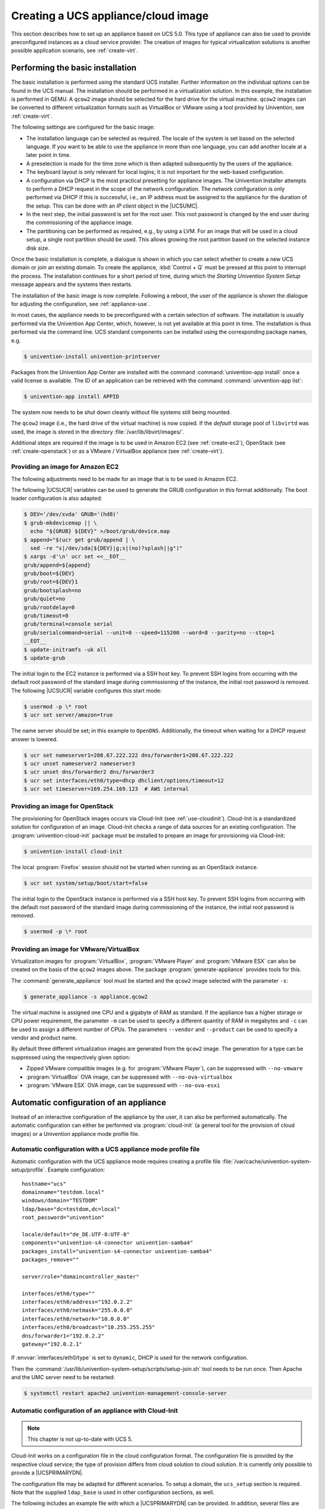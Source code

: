.. _create:
.. _appliance-intro:

************************************
Creating a UCS appliance/cloud image
************************************

This section describes how to set up an appliance based on UCS 5.0. This type of
appliance can also be used to provide preconfigured instances as a cloud service
provider. The creation of images for typical virtualization solutions is another
possible application scenario, see :ref:`create-virt`.

.. _installbase:

Performing the basic installation
=================================

The basic installation is performed using the standard UCS installer. Further
information on the individual options can be found in the UCS manual. The
installation should be performed in a virtualization solution. In this example,
the installation is performed in QEMU. A ``qcow2`` image should be selected for the
hard drive for the virtual machine. ``qcow2`` images can be converted to different
virtualization formats such as VirtualBox or VMware using a tool provided by
Univention, see :ref:`create-virt`.

The following settings are configured for the basic image:

* The installation language can be selected as required. The locale of the
  system is set based on the selected language. If you want to be able to use
  the appliance in more than one language, you can add another locale at a later
  point in time.

* A preselection is made for the time zone which is then adapted subsequently
  by the users of the appliance.

* The keyboard layout is only relevant for local logins; it is not important
  for the web-based configuration.

* A configuration via DHCP is the most practical presetting for appliance
  images. The Univention Installer attempts to perform a DHCP request in the
  scope of the network configuration. The network configuration is only
  performed via DHCP if this is successful, i.e., an IP address must be assigned
  to the appliance for the duration of the setup. This can be done with an *IP
  client* object in the |UCSUMC|.

* In the next step, the initial password is set for the root user. This root
  password is changed by the end user during the commissioning of the appliance
  image.

* The partitioning can be performed as required, e.g., by using a LVM. For an
  image that will be used in a cloud setup, a single root partition should be
  used. This allows growing the root partition based on the selected instance
  disk size.

Once the basic installation is complete, a dialogue is shown in which you can
select whether to create a new UCS domain or join an existing domain. To create
the appliance, :kbd:`Control + Q` must be pressed at this point to interrupt the
process. The installation continues for a short period of time, during which the
*Starting Univention System Setup* message appears and the systems then
restarts.

The installation of the basic image is now complete. Following a reboot, the
user of the appliance is shown the dialogue for adjusting the configuration, see
:ref:`appliance-use`.

In most cases, the appliance needs to be preconfigured with a certain selection
of software. The installation is usually performed via the Univention App
Center, which, however, is not yet available at this point in time. The
installation is thus performed via the command line. UCS standard components can
be installed using the corresponding package names, e.g.

.. code-block:: console

   $ univention-install univention-printserver


Packages from the Univention App Center are installed with the command
:command:`univention-app install` once a valid license is available. The ID of
an application can be retrieved with the command :command:`univention-app list`:

.. code-block:: console

   $ univention-app install APPID


The system now needs to be shut down cleanly without file systems still being
mounted.

The ``qcow2`` image (i.e., the hard drive of the virtual machine) is now copied. If
the *default* storage pool of ``libvirtd`` was used, the image is stored in the
directory :file:`/var/lib/libvirt/images/`.

Additional steps are required if the image is to be used in Amazon EC2 (see
:ref:`create-ec2`), OpenStack (see :ref:`create-openstack`)
or as a VMware / VirtualBox appliance (see :ref:`create-virt`).

.. _create-ec2:

Providing an image for Amazon EC2
---------------------------------

The following adjustments need to be made for an image that is to be used in
Amazon EC2.

The following |UCSUCR| variables can be used to generate the GRUB configuration
in this format additionally. The boot loader configuration is also adapted:

.. code-block:: console

   $ DEV='/dev/xvda' GRUB='(hd0)'
   $ grub-mkdevicemap || \
     echo "${GRUB} ${DEV}" >/boot/grub/device.map
   $ append="$(ucr get grub/append | \
     sed -re "s|/dev/sda|${DEV}|g;s|(no)?splash||g")"
   $ xargs -d'\n' ucr set <<__EOT__
   grub/append=${append}
   grub/boot=${DEV}
   grub/root=${DEV}1
   grub/bootsplash=no
   grub/quiet=no
   grub/rootdelay=0
   grub/timeout=0
   grub/terminal=console serial
   grub/serialcommand=serial --unit=0 --speed=115200 --word=8 --parity=no --stop=1
   __EOT__
   $ update-initramfs -uk all
   $ update-grub

The initial login to the EC2 instance is performed via a SSH host key. To
prevent SSH logins from occurring with the default root password of the standard
image during commissioning of the instance, the initial root password is
removed. The following |UCSUCR| variable configures this start mode:

.. code-block:: console

   $ usermod -p \* root
   $ ucr set server/amazon=true


The name server should be set; in this example to ``OpenDNS``. Additionally, the
timeout when waiting for a DHCP request answer is lowered.

.. code-block:: console

   $ ucr set nameserver1=208.67.222.222 dns/forwarder1=208.67.222.222
   $ ucr unset nameserver2 nameserver3
   $ ucr unset dns/forwarder2 dns/forwarder3
   $ ucr set interfaces/eth0/type=dhcp dhclient/options/timeout=12
   $ ucr set timeserver=169.254.169.123  # AWS internal


.. _create-openstack:

Providing an image for OpenStack
--------------------------------

The provisioning for OpenStack images occurs via Cloud-Init (see
:ref:`use-cloudinit`). Cloud-Init is a standardized solution for
configuration of an image. Cloud-Init checks a range of data sources for an
existing configuration. The :program:`univention-cloud-init` package must be
installed to prepare an image for provisioning via Cloud-Init:

.. code-block:: console

   $ univention-install cloud-init


The local :program:`Firefox` session should not be started when running as an
OpenStack instance.

.. code-block:: console

   $ ucr set system/setup/boot/start=false


The initial login to the OpenStack instance is performed via a SSH host key. To
prevent SSH logins from occurring with the default root password of the standard
image during commissioning of the instance, the initial root password is
removed.

.. code-block:: console

   $ usermod -p \* root


.. _create-virt:

Providing an image for VMware/VirtualBox
----------------------------------------

Virtualization images for :program:`VirtualBox`, :program:`VMware Player` and
:program:`VMware ESX` can also be created on the basis of the ``qcow2`` images
above. The package :program:`generate-appliance` provides tools for this.

The :command:`generate_appliance` tool must be started and the ``qcow2`` image
selected with the parameter ``-s``:

.. code-block:: console

   $ generate_appliance -s appliance.qcow2


The virtual machine is assigned one CPU and a gigabyte of RAM as standard. If
the appliance has a higher storage or CPU power requirement, the parameter
``-m`` can be used to specify a different quantity of RAM in
megabytes and ``-c`` can be used to assign a different number of
CPUs. The parameters ``--vendor`` and
``--product`` can be used to specify a vendor and product name.

By default three different virtualization images are generated from the
``qcow2`` image. The generation for a type can be suppressed using the
respectively given option:

* Zipped VMware compatible images (e.g. for :program:`VMware Player`), can be
  suppressed with ``--no-vmware``

* :program:`VirtualBox` OVA image, can be suppressed with
  ``--no-ova-virtualbox``

* :program:`VMware ESX` OVA image, can be suppressed with
  ``--no-ova-esxi``

.. _use-auto:

Automatic configuration of an appliance
=======================================

Instead of an interactive configuration of the appliance by the user, it can
also be performed automatically. The automatic configuration can either be
performed via :program:`cloud-init` (a general tool for the provision of cloud
images) or a Univention appliance mode profile file.

.. _use-auto-profile:

Automatic configuration with a UCS appliance mode profile file
--------------------------------------------------------------

Automatic configuration with the UCS appliance mode requires creating a profile
file :file:`/var/cache/univention-system-setup/profile`. Example configuration:

::

   hostname="ucs"
   domainname="testdom.local"
   windows/domain="TESTDOM"
   ldap/base="dc=testdom,dc=local"
   root_password="univention"

   locale/default="de_DE.UTF-8:UTF-8"
   components="univention-s4-connector univention-samba4"
   packages_install="univention-s4-connector univention-samba4"
   packages_remove=""

   server/role="domaincontroller_master"

   interfaces/eth0/type=""
   interfaces/eth0/address="192.0.2.2"
   interfaces/eth0/netmask="255.0.0.0"
   interfaces/eth0/network="10.0.0.0"
   interfaces/eth0/broadcast="10.255.255.255"
   dns/forwarder1="192.0.2.2"
   gateway="192.0.2.1"


If :envvar:`interfaces/eth0/type` is set to ``dynamic``, DHCP is used for the
network configuration.

Then the :command:`/usr/lib/univention-system-setup/scripts/setup-join.sh` tool
needs to be run once. Then Apache and the UMC server need to be restarted:

.. code-block:: console

   $ systemctl restart apache2 univention-management-console-server


.. _use-cloudinit:

Automatic configuration of an appliance with Cloud-Init
-------------------------------------------------------

.. note::

   This chapter is not up-to-date with UCS 5.

Cloud-Init works on a configuration file in the cloud configuration format. The
configuration file is provided by the respective cloud service; the type of
provision differs from cloud solution to cloud solution. It is currently only
possible to provide a |UCSPRIMARYDN|.

The configuration file may be adapted for different scenarios. To setup a
domain, the ``ucs_setup`` section is required. Note that the supplied
``ldap_base`` is used in other configuration sections, as well.

The following includes an example file with which a |UCSPRIMARYDN| can be
provided. In addition, several files are generated on the system: the UCS
license to be installed and a file with the apps to be installed from the
Univention App Center. The license in this example is the default *core edition
license*. More information about requesting a proper license can be found in
:ref:`license`.

Two example hook scripts are generated which are called after setup is finished:
One calls :command:`wget` for a given URL, which could be used to signal an
external service that the provisioning of the instance is done.

.. code:: yaml

   #cloud-config
   #
   ucs_setup:
     hostname: myucsprimary
     domainname: ucs.local
     windowsdomain: UCS
     ldap_base: dc=ucs,dc=local
     rootpassword: univention
     defaultlocale: de_DE.UTF-8:UTF-8
     components:
     packages_install:
     packages_remove:
   write_files:
   -   content: |
         dn: cn=admin,cn=license,cn=univention,dc=ucs,dc=local
         objectClass: top
         objectClass: univentionLicense
         objectClass: univentionObject
         univentionObjectType: settings/license
         univentionLicenseEndDate: unlimited
         univentionLicenseModule: admin
         cn: admin
         univentionLicenseBaseDN: UCS Core Edition
         univentionLicenseUsers: unlimited
         univentionLicenseServers: unlimited
         univentionLicenseManagedClients: unlimited
         univentionLicenseCorporateClients: unlimited
         univentionLicenseVirtualDesktopUsers: 0
         univentionLicenseVirtualDesktopClients: 0
         univentionLicenseSupport: 0
         univentionLicensePremiumSupport: 0
         univentionLicenseVersion: 2
         univentionLicenseType: UCS
         univentionLicenseSignature: ZjofoUmITUqpyF5q+AfE1i6EwsKXGWYnkh3JLJH3/bXqvD26nG
          aLa+cpcr6g9Stkx2Lslh1feGCpsdvowkA3T+SFtPHSX0Fds78QgyatoiFlA6mbbtMf3ABbMfW9Glt
          IZBbxxDFD+hMO/7yOHwaFZM3xb1I2ToJ1D2+xvOxrZe2SCZd4KJIXpupnmJnAC/D4Y9iqHPytVPU3
          QlI6zXnGU5q47RN/tdXLTpV7mHoiXRWh282TNOlnEiiQxwiQ4u2ghWE1x/EWY/CXvZm0PQcsFqGyB
          v72WdEUOex1Yuf3BgZ7QfLOQ2XIv6KPKCyYqZqlSNp8Xk+IpKjDqL+aq0oyeg==
       owner: root:root
       path: /var/cache/univention-system-setup/license
       permissions: '0400'
   -   content: |
         simplesamlphp
         adconnector
       owner: root:root
       path: /var/cache/univention-system-setup/installapps
       permissions: '0400'
   -   content: |
         #!/bin/sh
         wget http://myURL/page?myparam=myValue
       owner: root:root
       path: /usr/lib/univention-system-setup/appliance-hooks.d/90_wget_url
       permissions: '0755'


The file with the apps to be installed contains a list of IDs of applications
from the |UCSAPPC|, see :ref:`installbase`. The list in the example
above installs the :program:`AD Connector` and the :program:`SAML integration` on the
provided |UCSPRIMARYDN|.

.. _license:

License management in cloud instances
-------------------------------------

By default a UCS installation has a *core edition license*. An updated license
from Univention is required in order to use the App Center. For standard
installations it is sent to the user by email and then set up in the |UCSUMC|.

Cloud service providers have the possibility of retrieving UCS licenses via an
API, i.e., if a new instance is to be created for a customer, the license can be
retrieved via the API and then installed in the provided instance directly.

Access to the license server requires a user name and a password. These can be
requested from `Univention contact <https://www.univention.com/contact/>`_.
In this document, ``https://license.univention.de/shop/example/`` is used as an
example URL for the license server.

.. _license-api:

API for retrieving UCS licenses
~~~~~~~~~~~~~~~~~~~~~~~~~~~~~~~

The licenses are retrieved via HTTPS from the Univention license server
``license.univention.de``. The retrieval can be performed completely with
:command:`wget`.

Firstly, a session with the license server must be opened, in this case with the
user name ``univention`` and the password ``secret`` as an example. It is also
possible to request more than one license in one session.

.. code-block:: console

   $ wget \
     --keep-session-cookies \
     --save-cookies cookie.db \
     --load-cookies cookie.db \
     --post-data='username=univention&password=secret' \
     https://license.univention.de/shop/example/


A license can also be ordered with a POST request via
:command:`wget`.

.. note::

   Special characters such as blank spaces must be escaped in URL-encoded
   syntax, see `<https://en.wikipedia.org/wiki/Percent-encoding>`_ for
   details.

.. code-block:: console

   $ wget \
     --keep-session-cookies \
     --save-cookies cookie.db \
     --load-cookies cookie.db \
     --post-data='kundeEmail=customer@example&'\
   'kundeUnternehmen=New%20Customern&'\
   'EndDate=27.11.2015&'\
   'BaseDN=dc%3Ddrei%2Cdc%3Dzwei%2Cdc%3Dtest&'\
   'Servers=0&'\
   'Support=0&'\
   'PremiumSupport=0&'\
   'Users=100&'\
   'ManagedClients=0&'\
   'CorporateClients=0&'\
   'VirtualDesktopUsers=0&'\
   'VirtualDesktopClients=0&'\
   'Type=UCS' \
     https://license.univention.de/shop/example/order


If the order is successful, the HTTP status code ``202`` is returned. The HTML
data includes the tag ``orderid``, which identifies the order number of a
successful order:

::

   ...
   <span id="orderid">21</span>
   ...

If the order fails, a HTTP status code ``4xx`` is returned and the ``details`` tag
includes additional information, e.g.:

::

   ...
   <span id="details">Not a valid date: u'27.11.201'</span>
   ...


Should it not be possible to process an order due to a server error, ``5xx`` is
output as the return code. The order can then be repeated at a later point in
time.

Following ordering of a license, it takes a few seconds before the license is
generated. It can then be retrieved in LDIF format using the order number. If
the request above returns e.g. the order number ``465``, the file name is thus
:file:`465.ldif`. The request specified below waits for the availability of the
license for up to sixty seconds:

.. code-block:: console

   $ wget \
     --keep-session-cookies \
     --save-cookies cookie.db \
     --load-cookies cookie.db \
     https://license.univention.de/shop/example/orders/465.ldif


